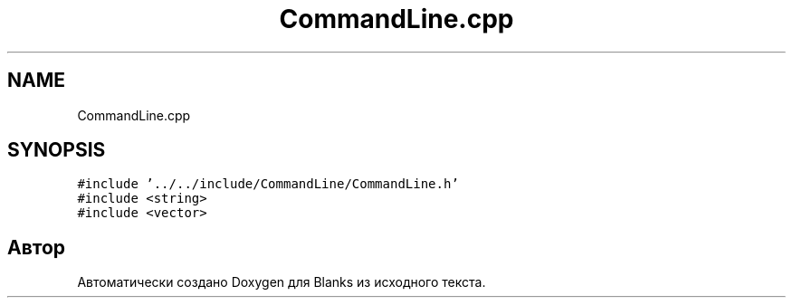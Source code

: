 .TH "CommandLine.cpp" 3Blanks" \" -*- nroff -*-
.ad l
.nh
.SH NAME
CommandLine.cpp
.SH SYNOPSIS
.br
.PP
\fC#include '\&.\&./\&.\&./include/CommandLine/CommandLine\&.h'\fP
.br
\fC#include <string>\fP
.br
\fC#include <vector>\fP
.br

.SH "Автор"
.PP 
Автоматически создано Doxygen для Blanks из исходного текста\&.
